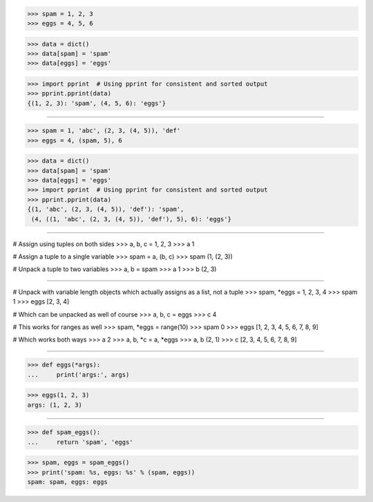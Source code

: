 >>> spam = 1, 2, 3
>>> eggs = 4, 5, 6

>>> data = dict()
>>> data[spam] = 'spam'
>>> data[eggs] = 'eggs'

>>> import pprint  # Using pprint for consistent and sorted output
>>> pprint.pprint(data)
{(1, 2, 3): 'spam', (4, 5, 6): 'eggs'}

------------------------------------------------------------------------------

>>> spam = 1, 'abc', (2, 3, (4, 5)), 'def'
>>> eggs = 4, (spam, 5), 6

>>> data = dict()
>>> data[spam] = 'spam'
>>> data[eggs] = 'eggs'
>>> import pprint  # Using pprint for consistent and sorted output
>>> pprint.pprint(data)
{(1, 'abc', (2, 3, (4, 5)), 'def'): 'spam',
 (4, ((1, 'abc', (2, 3, (4, 5)), 'def'), 5), 6): 'eggs'}

------------------------------------------------------------------------------

# Assign using tuples on both sides
>>> a, b, c = 1, 2, 3
>>> a
1

# Assign a tuple to a single variable
>>> spam = a, (b, c)
>>> spam
(1, (2, 3))

# Unpack a tuple to two variables
>>> a, b = spam
>>> a
1
>>> b
(2, 3)

------------------------------------------------------------------------------

# Unpack with variable length objects which actually assigns as a
list, not a tuple
>>> spam, *eggs = 1, 2, 3, 4
>>> spam
1
>>> eggs
[2, 3, 4]

# Which can be unpacked as well of course
>>> a, b, c = eggs
>>> c
4

# This works for ranges as well
>>> spam, *eggs = range(10)
>>> spam
0
>>> eggs
[1, 2, 3, 4, 5, 6, 7, 8, 9]

# Which works both ways
>>> a
2
>>> a, b, *c = a, *eggs
>>> a, b
(2, 1)
>>> c
[2, 3, 4, 5, 6, 7, 8, 9]

------------------------------------------------------------------------------

>>> def eggs(*args):
...     print('args:', args)

>>> eggs(1, 2, 3)
args: (1, 2, 3)

------------------------------------------------------------------------------

>>> def spam_eggs():
...     return 'spam', 'eggs'

>>> spam, eggs = spam_eggs()
>>> print('spam: %s, eggs: %s' % (spam, eggs))
spam: spam, eggs: eggs

